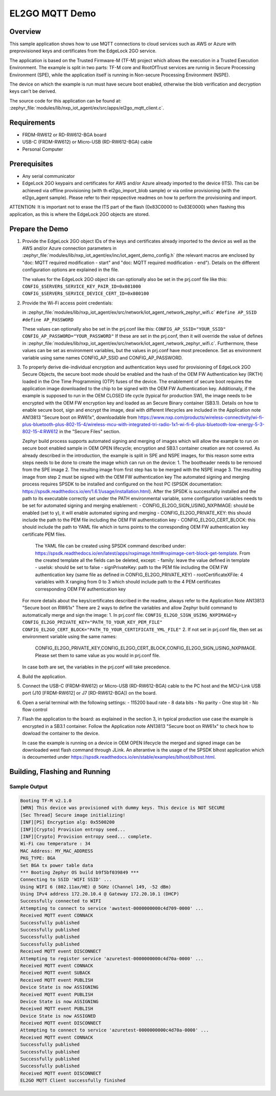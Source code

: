 .. _el2go_mqtt_demo:

EL2GO MQTT Demo
###############

Overview
********

This sample application shows how to use MQTT connections to cloud services such as AWS or Azure with preprovisioned keys
and certificates from the EdgeLock 2GO service.

The application is based on the Trusted Firmware-M (TF-M) project which allows the execution in a Trusted Execution Environment.
The example is split in two parts: TF-M core and RootOfTrust services are runnig in Secure Processing Environment (SPE),
while the application itself is running in Non-secure Processing Environment (NSPE).

The device on which the example is run must have secure boot enabled, otherwise the blob verification and
decryption keys can't be derived.

The source code for this application can be found at:
:zephyr_file:`modules/lib/nxp_iot_agent/ex/src/apps/el2go_mqtt_client.c`.

Requirements
************

- FRDM-RW612 or RD-RW612-BGA board
- USB-C (FRDM-RW612) or Micro-USB (RD-RW612-BGA) cable
- Personal Computer

Prerequisites
*************

- Any serial communicator
- EdgeLock 2GO keypairs and certificates for AWS and/or Azure already imported to the device (ITS).
  This can be achieved via offline provisioning (with th el2go_import_blob sample) or via online
  provisioning (with the el2go_agent sample). Please refer to their repspective readmes on
  how to perform the provisioning and import.

ATTENTION: It is important not to erase the ITS part of the flash (0x83C0000 to 0x83E0000) when flashing this application,
as this is where the EdgeLock 2GO objects are stored.

Prepare the Demo
****************

1.  Provide the EdgeLock 2GO object IDs of the keys and certificates already imported to the device as well as the
    AWS and/or Azure connection parameters in :zephyr_file:`modules/lib/nxp_iot_agent/ex/inc/iot_agent_demo_config.h`
    (the relevant macros are enclosed by "doc: MQTT required modification - start" and "doc: MQTT required modification - end").
    Details on the different configuration options are explained in the file.

    The values for the EdgeLock 2GO object ids can optionally also be set in the prj.conf file like this:
    ``CONFIG_$SERVER$_SERVICE_KEY_PAIR_ID=0x081000``
    ``CONFIG_$SERVER$_SERVICE_DEVICE_CERT_ID=0x080100``

2.  Provide the Wi-Fi access point credentials:

    in :zephyr_file:`modules/lib/nxp_iot_agent/ex/src/network/iot_agent_network_zephyr_wifi.c`
    ``#define AP_SSID``
    ``#define AP_PASSWORD``

    These values can optionally also be set in the prj.conf like this:
    ``CONFIG_AP_SSID="YOUR_SSID"``
    ``CONFIG_AP_PASSWORD="YOUR_PASSWORD"``
    If these are set in the prj.conf, then it will override the value of defines
    in :zephyr_file:`modules/lib/nxp_iot_agent/ex/src/network/iot_agent_network_zephyr_wifi.c`.
    Furthermore, these values can be set as environment variables, but the values in prj.conf have
    most precedence. Set as environment variable using same names CONFIG_AP_SSID and CONFIG_AP_PASSWORD.

3.  To properly derive die-individual encryption and authentication keys used for provisioning of EdgeLock 2GO Secure Objects,
    the secure boot mode should be enabled and the hash of the OEM FW Authentication key (RKTH) loaded in the One Time Programming (OTP) fuses
    of the device. The enablement of secure boot requires the application image downloaded to the chip to be signed with the OEM FW Authentication key.
    Additionaly, if the example is supposed to run in the OEM CLOSED life cycle (typical for production SW),
    the image needs to be encrypted with the OEM FW encryption key and loaded as an Secure Binary container (SB3.1).
    Details on how to enable secure boot, sign and encrypt the image, deal with different lifecycles are included
    in the Application note AN13813 "Secure boot on RW61x", downloadable from
    https://www.nxp.com/products/wireless-connectivity/wi-fi-plus-bluetooth-plus-802-15-4/wireless-mcu-with-integrated-tri-radio-1x1-wi-fi-6-plus-bluetooth-low-energy-5-3-802-15-4:RW612
    in the "Secure Files" section.

    Zephyr build process supports automated signing and merging of images which will allow the example to run on secure boot enabled sample
    in OEM OPEN lifecycle; encryption and SB3.1 container creation are not covered. As already described in the introduction,
    the example is split in SPE and NSPE images, for this reason some extra steps needs to be done to create the image which can run on the device:
    1. The bootheader needs to be removed from the SPE image
    2. The resulting image from first step has to be merged with the NSPE image
    3. The resulting image from step 2 must be signed with the OEM FW authentication key
    The automated signing and merging process requires SPSDK to be installed and configured on the host PC (SPSDK documentation:
    https://spsdk.readthedocs.io/en/1.6.1/usage/installation.html). After the SPSDK is successfully installed and the path to its executable correctly set
    under the PATH environmental variable, some configuration variables needs to be set for automated signing and merging enablement:
    - CONFIG_EL2GO_SIGN_USING_NXPIMAGE: should be enabled (set to y), it will enable automated signing and merging
    - CONFIG_EL2GO_PRIVATE_KEY: this should include the path to the PEM file including the OEM FW authentication key
    - CONFIG_EL2GO_CERT_BLOCK: this should include the path to YAML file which in turns points to the corresponding OEM FW authentication key certificate PEM files.
      The YAML file can be created using SPSDK command described under: https://spsdk.readthedocs.io/en/latest/apps/nxpimage.html#nxpimage-cert-block-get-template.
      From the created template all the fields can be deleted, except:
      - family: leave the value defined in template
      - useIsk: should be set to false
      - signPrivateKey: path to the PEM file including the OEM FW authentication key (same file as defined in CONFIG_EL2GO_PRIVATE_KEY)
      - rootCertificateXFile: 4 variables with X ranging from 0 to 3 which should include path to the 4 PEM certificates corresponding OEM FW authentication key
    For more details about the keys/certificates described in the readme, always refer to the Application Note AN13813 "Secure boot on RW61x"
    There are 2 ways to define the variables and allow Zephyr build command to automatically merge and sign the image:
    1. In prj.conf file:
    ``CONFIG_EL2GO_SIGN_USING_NXPIMAGE=y``
    ``CONFIG_EL2GO_PRIVATE_KEY="PATH_TO_YOUR_KEY_PEM_FILE"``
    ``CONFIG_EL2GO_CERT_BLOCK="PATH_TO_YOUR_CERTIFICATE_YML_FILE"``
    2. If not set in prj.conf file, then set as environment variable using the same names:
       CONFIG_EL2GO_PRIVATE_KEY,CONFIG_EL2GO_CERT_BLOCK,CONFIG_EL2GO_SIGN_USING_NXPIMAGE.
       Please set them to same value as you would in prj.conf file.
    In case both are set, the variables in the prj.conf will take precedence.

4.  Build the application.

5.  Connect the USB-C (FRDM-RW612) or Micro-USB (RD-RW612-BGA) cable to the PC host and the MCU-Link USB port
    (J10 [FRDM-RW612] or J7 [RD-RW612-BGA]) on the board.

6.  Open a serial terminal with the following settings:
    - 115200 baud rate
    - 8 data bits
    - No parity
    - One stop bit
    - No flow control

7.  Flash the application to the board: as explained in the section 3, in typical production use case the example is encrypted
    in a SB3.1 container. Follow the Application note AN13813 "Secure boot on RW61x" to check how to dowload the container to the device.

    In case the example is running on a device in OEM OPEN lifecycle the merged and signed image can be downloaded west flash command through JLink.
    An alterantive is the usage of the SPSDK blhost application which is decoumented under https://spsdk.readthedocs.io/en/stable/examples/blhost/blhost.html.

Building, Flashing and Running
******************************

.. zephyr-app-commands::
   :zephyr-app: modules/lib/nxp_iot_agent/zephyr/samples/el2go_mqtt_demo
   :board: <board>
   :goals: build flash
   :compact:

Sample Output
=============

.. code-block:: console

    Booting TF-M v2.1.0
    [WRN] This device was provisioned with dummy keys. This device is NOT SECURE
    [Sec Thread] Secure image initializing!
    [INF][PS] Encryption alg: 0x5500200
    [INF][Crypto] Provision entropy seed...
    [INF][Crypto] Provision entropy seed... complete.
    Wi-Fi cau temperature : 34
    MAC Address: MY_MAC_ADDRESS
    PKG_TYPE: BGA
    Set BGA tx power table data
    *** Booting Zephyr OS build b9f5bf039849 ***
    Connecting to SSID 'WIFI SSID' ...
    Using WIFI 6 (802.11ax/HE) @ 5GHz (Channel 149, -52 dBm)
    Using IPv4 address 172.20.10.4 @ Gateway 172.20.10.1 (DHCP)
    Successfully connected to WIFI
    Attempting to connect to service 'awstest-0000000000c4d709-0000' ...
    Received MQTT event CONNACK
    Successfully published
    Successfully published
    Successfully published
    Successfully published
    Received MQTT event DISCONNECT
    Attempting to register service 'azuretest-0000000000c4d70a-0000' ...
    Received MQTT event CONNACK
    Received MQTT event SUBACK
    Received MQTT event PUBLISH
    Device State is now ASSIGNING
    Received MQTT event PUBLISH
    Device State is now ASSIGNING
    Received MQTT event PUBLISH
    Device State is now ASSIGNED
    Received MQTT event DISCONNECT
    Attempting to connect to service 'azuretest-0000000000c4d70a-0000' ...
    Received MQTT event CONNACK
    Successfully published
    Successfully published
    Successfully published
    Successfully published
    Received MQTT event DISCONNECT
    EL2GO MQTT Client successfully finished
